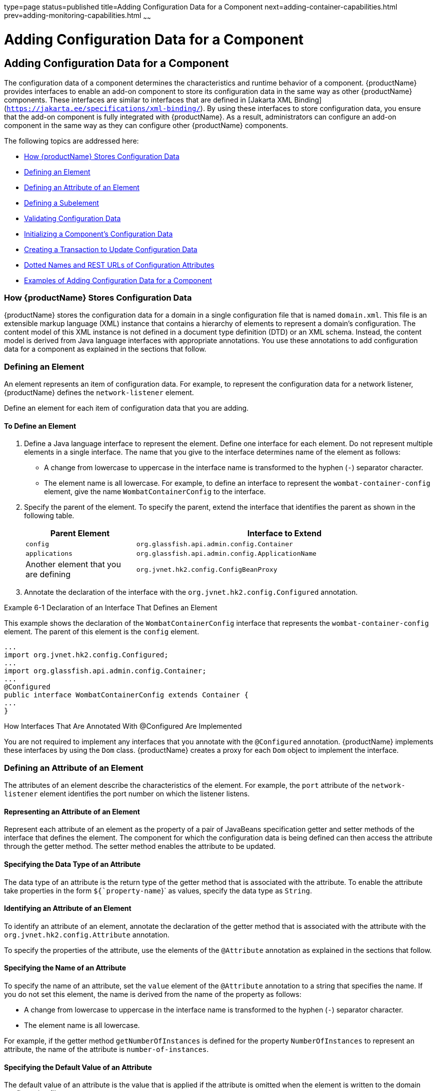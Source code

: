 type=page
status=published
title=Adding Configuration Data for a Component
next=adding-container-capabilities.html
prev=adding-monitoring-capabilities.html
~~~~~~

= Adding Configuration Data for a Component

[[gjlpe]]

[[adding-configuration-data-for-a-component]]
== Adding Configuration Data for a Component

The configuration data of a component determines the characteristics and
runtime behavior of a component. {productName} provides interfaces to
enable an add-on component to store its configuration data in the same
way as other {productName} components. These interfaces are similar
to interfaces that are defined in
[Jakarta XML Binding](`https://jakarta.ee/specifications/xml-binding/`). By using these interfaces to
store configuration data, you ensure that the add-on component is fully
integrated with {productName}. As a result, administrators can
configure an add-on component in the same way as they can configure
other {productName} components.

The following topics are addressed here:

* xref:#how-glassfish-server-stores-configuration-data[How {productName} Stores Configuration Data]
* xref:#defining-an-element[Defining an Element]
* xref:#defining-an-attribute-of-an-element[Defining an Attribute of an Element]
* xref:#defining-a-subelement[Defining a Subelement]
* xref:#validating-configuration-data[Validating Configuration Data]
* xref:#initializing-a-components-configuration-data[Initializing a Component's Configuration Data]
* xref:#creating-a-transaction-to-update-configuration-data[Creating a Transaction to Update Configuration Data]
* xref:#dotted-names-and-rest-urls-of-configuration-attributes[Dotted Names and REST URLs of Configuration Attributes]
* xref:#examples-of-adding-configuration-data-for-a-component[Examples of Adding Configuration Data for a Component]

[[how-glassfish-server-stores-configuration-data]]

=== How {productName} Stores Configuration Data

{productName} stores the configuration data for a domain in a single
configuration file that is named `domain.xml`. This file is an
extensible markup language (XML) instance that contains a hierarchy of
elements to represent a domain's configuration. The content model of
this XML instance is not defined in a document type definition (DTD) or
an XML schema. Instead, the content model is derived from Java language
interfaces with appropriate annotations. You use these annotations to
add configuration data for a component as explained in the sections that
follow.

[[defining-an-element]]

=== Defining an Element

An element represents an item of configuration data. For example, to
represent the configuration data for a network listener, {productName} defines the `network-listener` element.

Define an element for each item of configuration data that you are
adding.

[[to-define-an-element]]

==== To Define an Element

1. Define a Java language interface to represent the element.
Define one interface for each element. Do not represent multiple
elements in a single interface.
The name that you give to the interface determines name of the element
as follows:
* A change from lowercase to uppercase in the interface name is
  transformed to the hyphen (`-`) separator character.
* The element name is all lowercase.
For example, to define an interface to represent the
`wombat-container-config` element, give the name `WombatContainerConfig`
to the interface.

2. Specify the parent of the element.
To specify the parent, extend the interface that identifies the parent
as shown in the following table.
+
[width="100%",cols="<27%,<73%",options="header",]
|===
|Parent Element |Interface to Extend
|`config`
|`org.glassfish.api.admin.config.Container`

|`applications`
|`org.glassfish.api.admin.config.ApplicationName`

|Another element that you are defining
|`org.jvnet.hk2.config.ConfigBeanProxy`
|===

3. Annotate the declaration of the interface with the
`org.jvnet.hk2.config.Configured` annotation.

[[gjcne]]
Example 6-1 Declaration of an Interface That Defines an Element

This example shows the declaration of the `WombatContainerConfig`
interface that represents the `wombat-container-config` element.
The parent of this element is the `config` element.

[source,java]
----
...
import org.jvnet.hk2.config.Configured;
...
import org.glassfish.api.admin.config.Container;
...
@Configured
public interface WombatContainerConfig extends Container {
...
}
----

How Interfaces That Are Annotated With @Configured Are Implemented

You are not required to implement any interfaces that you annotate with
the `@Configured` annotation. {productName} implements these
interfaces by using the `Dom` class. {productName} creates a proxy
for each `Dom` object to implement the interface.

[[defining-an-attribute-of-an-element]]

=== Defining an Attribute of an Element

The attributes of an element describe the characteristics of the
element.
For example, the `port` attribute of the `network-listener`
element identifies the port number on which the listener listens.

[[representing-an-attribute-of-an-element]]

==== Representing an Attribute of an Element

Represent each attribute of an element as the property of a pair of
JavaBeans specification getter and setter methods of the interface that
defines the element. The component for which the configuration data is
being defined can then access the attribute through the getter method.
The setter method enables the attribute to be updated.

[[specifying-the-data-type-of-an-attribute]]

==== Specifying the Data Type of an Attribute

The data type of an attribute is the return type of the getter method
that is associated with the attribute. To enable the attribute take
properties in the form `${`property-name`}` as values, specify the data
type as `String`.

[[identifying-an-attribute-of-an-element]]

==== Identifying an Attribute of an Element

To identify an attribute of an element, annotate the declaration of the
getter method that is associated with the attribute with the
`org.jvnet.hk2.config.Attribute` annotation.

To specify the properties of the attribute, use the elements of the
`@Attribute` annotation as explained in the sections that follow.

[[specifying-the-name-of-an-attribute]]

==== Specifying the Name of an Attribute

To specify the name of an attribute, set the `value` element of the
`@Attribute` annotation to a string that specifies the name. If you do
not set this element, the name is derived from the name of the property
as follows:

* A change from lowercase to uppercase in the interface name is
transformed to the hyphen (`-`) separator character.
* The element name is all lowercase.

For example, if the getter method `getNumberOfInstances` is defined for
the property `NumberOfInstances` to represent an attribute, the name of
the attribute is `number-of-instances`.

[[specifying-the-default-value-of-an-attribute]]

==== Specifying the Default Value of an Attribute

The default value of an attribute is the value that is applied if the
attribute is omitted when the element is written to the domain
configuration file.

To specify the default value of an attribute, set the `defaultValue`
element of the `@Attribute` annotation to a string that contains the
default value. If you do not set this element, the parameter has no
default value.

[[specifying-whether-an-attribute-is-required-or-optional]]

==== Specifying Whether an Attribute Is Required or Optional

Whether an attribute is required or optional determines how {productName} responds if the parameter is omitted when the element is written
to the domain configuration file:

* If the attribute is required, an error occurs.
* If the attribute is optional, the element is written successfully to
the domain configuration file.

To specify whether an attribute is required or optional, set the
`required` element of the `@Attribute` annotation as follows:

* If the attribute is required, set the `required` element to `true`.
* If the attribute is optional, set the `required` element to `false`.
This value is the default.

[[example-of-defining-an-attribute-of-an-element]]

==== Example of Defining an Attribute of an Element

[[addon-example-6-2]]

Example 6-2 Defining an Attribute of an Element

This example defines the attribute `number-of-instances`. To enable the
attribute take properties in the form `${`property-name`}` as values,
the data type of this attribute is `String`.

[source,java]
----
import org.jvnet.hk2.config.Attribute;
...
    @Attribute
    public String getNumberOfInstances();
    public void setNumberOfInstances(String instances) throws PropertyVetoException;
...
----

[[defining-a-subelement]]

=== Defining a Subelement

A subelement represents a containment or ownership relationship. For
example, {productName} defines the `network-listeners` element to
contain the configuration data for individual network listeners. The
configuration data for an individual network listener is represented by
the `network-listener` element, which is a subelement of
`network-listeners` element.

[[to-define-a-subelement]]

==== To Define a Subelement

1. Define an interface to represent the subelement.
For more information, see xref:#defining-an-element[Defining an Element].
The interface that represents the subelement must extend the
`org.jvnet.hk2.config.ConfigBeanProxy` interface.

2. In the interface that defines the parent element, identify the
subelement to its parent element.

3. Represent the subelement as the property of a JavaBeans
specification getter or setter method.

4. Annotate the declaration of the getter or setter method that is
associated with the subelement with the `org.jvnet.hk2.config.Element`
annotation.

[[gjzjt]]
Example 6-3 Declaring an Interface to Represent a Subelement

This example shows the declaration of the `WombatElement` interface to
represent the `wombat-element` element.

[source,java]
----
...
import org.jvnet.hk2.config.ConfigBeanProxy;
import org.jvnet.hk2.config.Configured;
...
@Configured
public interface WombatElement extends ConfigBeanProxy {
...
}
...
----

[[gjzkh]]
Example 6-4 Identifying a Subelement to its Parent Element

This example identifies the `wombat-element` element as a subelement.

[source,java]
----
...
import org.jvnet.hk2.config.Element;
...
import java.beans.PropertyVetoException;
...
@Element
    public WombatElement getElement();
    public void setElement(WombatElement element) throws PropertyVetoException;
...
----

[[validating-configuration-data]]

=== Validating Configuration Data

Validating configuration data ensures that attribute values that are
being set or updated do not violate any constraints that you impose on
the data. For example, you might require that an attribute that
represents a name is not null, or an integer that represents a port
number is within the range of available port numbers. Any attempt to set
or update an attribute value that fails validation fails. Any
validations that you specify for an attribute are performed when the
attribute is initialized and every time the attribute is changed.

To standardize the validation of configuration data, {productName}
uses https://jakarta.ee/specifications/bean-validation/[Jakarta Bean Validation]
(`https://jakarta.ee/specifications/bean-validation/`) for validating configuration
data.
Jakarta Bean Validation defines a metadata model and API for the validation of
JavaBeans components.

To validate an attribute of an element, annotate the attribute's getter
method with the annotation in the `jakarta.validation.constraints` package
that performs the validation that you require. The following table lists
commonly used annotations for validating {productName} configuration
data.
For the complete list of annotations, see the
https://jakarta.ee/specifications/bean-validation/3.0/apidocs/jakarta/validation/constraints/package-summary.html[`jakarta.validation.constraints`
package summary]
(`https://jakarta.ee/specifications/bean-validation/3.0/apidocs/jakarta/validation/constraints/package-summary.html`).

[[gjrlg]]

Table 6-1 Commonly Used Annotations for Validating {productName}
Configuration Data

[width="100%",cols="<37%,<63%",options="header",]
|===
|Validation |Annotation
|Not null |`jakarta.validation.constraints.NotNull`

|Null |`jakarta.validation.constraints.Null`

|Minimum value a|
`jakarta.validation.constraints.Min`

Set the `value` element of this annotation to the minimum allowed value.

|Maximum value a|
`jakarta.validation.constraints.Max`

Set the `value` element of this annotation to the maximum allowed value.

|Regular expression matching a|
`jakarta.validation.constraints.Pattern`

Set the `regexp` element of this annotation to the regular expression
that is to be matched.

|===


[[gjrmp]]
Example 6-5 Specifying a Range of Valid Values for an Integer

This example specifies that the attribute `rotation-interval-in-minutes`
must be a positive integer.

[source,java]
----
...
import jakarta.validation.constraints.Max;
import jakarta.validation.constraints.Min;
...
@Min(value=1)
@Max(value=Integer.MAX_VALUE)
String getRotationIntervalInMinutes();
...
----

[[gjzkq]]
Example 6-6 Specifying Regular Expression Matching

This example specifies that the attribute `classname` must contain only
non-whitespace characters.

[source,java]
----
import jakarta.validation.constraints.Pattern;
...
@Pattern(regexp="^[\\S]*$")
String getClassname();
...
----

[[initializing-a-components-configuration-data]]

=== Initializing a Component's Configuration Data

To ensure that a component's configuration data is added to the
`domain.xml` file when the component is first instantiated, you must
initialize the component's configuration data.

Initializing a component's configuration data involves the following
tasks:

* xref:#to-define-a-components-initial-configuration-data[To Define a Component's Initial Configuration Data]
* xref:#GSACG00077[To Write a Component's Initial Configuration Data to the
`domain.xml` File]

[[to-define-a-components-initial-configuration-data]]

==== To Define a Component's Initial Configuration Data

1. Create a plain-text file that contains an XML fragment to represent
the configuration data.
* Ensure that each XML element accurately represents the interface that
  is defined for the element.
* Ensure that any subelements that you are initializing are correctly nested.
* Set attributes of the elements to their required initial values.
2. When you package the component, include the file that contains the
XML fragment in the component's JAR file.

[[gkaba]]
Example 6-7 XML Data Fragment

This example shows the XML data fragment for adding the
`wombat-container-config` element to the `domain.xml` file. The
`wombat-container-config` element contains the subelement
`wombat-element`. The attributes of `wombat-element` are initialized as
follows:

* The `foo` attribute is set to `something`.
* The `bar` attribute is set to `anything`.

[source,xml]
----
<wombat-container-config>
    <wombat-element foo="something" bar="anything"/>
</wombat-container-config>
----

[[GSACG00077]][[to-write-a-components-initial-configuration-data-to-the-domain.xml-file]]

==== To Write a Component's Initial Configuration Data to the `domain.xml` File

Add code to write the component's initial configuration data in the
class that represents your add-on component. If your add-on component is
a container, add this code to the sniffer class. For more information
about adding a container, see
xref:adding-container-capabilities.adoc#ghmon[Adding Container
Capabilities].

1. Set an optional dependency on an instance of the class that
represents the XML element that you are adding.

2. Initialize the instance variable to `null`.
+
If the element is not present in the `domain.xml` file when the add-on
component is initialized, the instance variable remains `null`.

3. Annotate the declaration of the instance variable with the
`org.jvnet.hk2.annotations.Inject` annotation.

4. Set the `optional` element of the `@Inject` annotation to `true`.

5. Set a dependency on an instance of the following classes:
* `org.glassfish.api.admin.config.ConfigParser`
+
The `ConfigParser` class provides methods to parse an XML fragment and
to write the fragment to the correct location in the `domain.xml` file.
* `org.jvnet.hk2.component.Habitat`

6. Invoke the `parseContainerConfig` method of the `ConfigParser`
object only if the instance is `null`.
If your add-on component is a container, invoke this method within the
implementation of the `setup` method the sniffer class.
When the container is first instantiated, {productName} invokes the `setup` method.
The test that the instance is `null` is required to ensure that the
configuration data is added only if the data is not already present in
the `domain.xml` file.
In the invocation of the `parseContainerConfig` method, pass the
following items as parameters:
* The `Habitat` object on which you set a dependency
* The URL to the file that contains the XML fragment that represents the configuration data

[[gkabo]]
Example 6-8 Writing a Component's Initial Configuration Data to the
`domain.xml` File

This example writes the XML fragment in the file `init.xml` to the
`domain.xml` file. The fragment is written only if the `domain.xml` file
does not contain the `wombat-container-config-element`.

The `wombat-container-config` element is represented by the
`WombatContainerConfig` interface. An optional dependency is set on an
instance of a class that implements `WombatContainerConfig`.

[source,java]
----
...
import org.glassfish.api.admin.config.ConfigParser;
import org.glassfish.examples.extension.config.WombatContainerConfig;
...
import org.jvnet.hk2.annotations.Inject;
import org.jvnet.hk2.component.Habitat;
import com.sun.enterprise.module.Module;

import java.util.logging.Logger;
...
import java.io.IOException;
import java.lang.annotation.Annotation;
import java.lang.reflect.Array;
import java.net.URL;
...
    @Inject(optional=true)
    WombatContainerConfig config=null;
...
    @Inject
    ConfigParser configParser;

    @Inject
    Habitat habitat;

    public Module[] setup(String containerHome, Logger logger) throws IOException {
        if (config==null) {
            URL url = this.getClass().getClassLoader().getResource("init.xml");
            if (url!=null) {
               configParser.parseContainerConfig(habitat, url,
                   WombatContainerConfig.class);
            }
        }
        return null;
    }
...
----

[[gjski]]
Example 6-9 `domain.xml` File After Initialization

This example shows the `domain.xml` file after the `setup` method was
invoked to add the `wombat-container-config` element under the `config`
element.

[source,xml]
----
<domain>
...
  <configs>
    <config name="server-config">
      <wombat-container-config number-of-instances="5">
        <wombat-element foo="something" bar="anything" />
      </wombat-container-config>
      <http-service>
...
</domain>
----

[[creating-a-transaction-to-update-configuration-data]]

=== Creating a Transaction to Update Configuration Data

Creating a transaction to update configuration data enables the data to
be updated without the need to specify a dotted name in the
link:reference-manual/set.html#set[`set`] subcommand. You can make the transaction
available to system administrators in the following ways:

* By adding an link:reference-manual/asadmin.html#asadmin[`asadmin`] subcommand. If you are adding
an `asadmin` subcommand, include the code for the transaction in the
body of the subcommand's `execute` method. For more information, see
xref:extending-asadmin.adoc#ghmrd[Extending the `asadmin` Utility].
* By extending the Administration Console. For more information, see
xref:extending-the-admin-console.adoc#ghmrb[Extending the Administration
Console].

[[to-create-a-transaction-to-update-configuration-data]]

==== To Create a Transaction to Update Configuration Data

Any transaction that you create to modify configuration data must use a
configuration change transaction to ensure that the change is atomic,
consistent, isolated, and durable (ACID).

.  [[gkakq]]
Set a dependency on the configuration object to update.

.  [[gkalq]]
Define a method to invoke to perform the transaction.

.  Use the generic `SimpleConfigCode` interface to define the method
that is to be invoked on a single configuration object, namely:
`SingleConfigCode<T extends ConfigBeanProxy>()`.

.  In the body of this method, implement the `run` method of the
`SingleConfigCode<T extends ConfigBeanProxy>` interface.

.  In the body of the `run` method, invoke the setter methods that are
defined for the attributes that you are setting.
+
These setter methods are defined in the interface that represents the
element whose elements you are setting.

.  Invoke the static method
`org.jvnet.hk2.config.ConfigSupport.ConfigSupport.apply`.
In the invocation, pass the following information as parameters to the method:
* The code of the method that you defined in Step  xref:#gkalq[2].
* The configuration object to update, on which you set the dependency in Step xref:#gkakq[1].

[[gkama]]

Example 6-10 Creating a Transaction to Update Configuration Data

This example shows code in the `execute` method of an `asadmin`
subcommand for updating the `number-of-instances` element of
`wombat-container-config` element.

[source,java]
----
...
import org.glassfish.api.Param;
...
import org.jvnet.hk2.annotations.Inject;
import org.jvnet.hk2.config.Transactions;
import org.jvnet.hk2.config.ConfigSupport;
import org.jvnet.hk2.config.SingleConfigCode;
import org.jvnet.hk2.config.TransactionFailure;
...
    @Param
    String instances;

    @Inject
    WombatContainerConfig config;

    public void execute(AdminCommandContext adminCommandContext) {
        try {
            ConfigSupport.apply(new SingleConfigCode<WombatContainerConfig>() {
                public Object run(WombatContainerConfig wombatContainerConfig)
                        throws PropertyVetoException, TransactionFailure {
                    wombatContainerConfig.setNumberOfInstances(instances);
                    return null;
                }
            }, config);
        } catch(TransactionFailure e) {
        }
    }
...
----

[[dotted-names-and-rest-urls-of-configuration-attributes]]

=== Dotted Names and REST URLs of Configuration Attributes

The {productName} administrative subcommands link:reference-manual/get.html#get[`get`],
link:reference-manual/list.html#list[`list`], and olink:GSRFM00226[`set`] locate a
configuration attribute through the dotted name of the attribute. The
dotted name of an attribute of a configuration element is as follows:

[source]
----
configs.config.server-config.element-name[.subelement-name...].attribute-name
----

element-name::
  The name of an element that contains a subelement or the attribute.
subelement-name::
  The name of a subelement, if any.
attribute-name::
  The name of the attribute.
+
For example, the dotted name of the `foo` attribute of the
`wombat-element` element is as follows:
+
[source]
----
configs.config.server-config.wombat-container-config.wombat-element.foo
----
+
The formats of the URL to a REST resource that represent an attribute of
a configuration element is as follows:
+
[source]
----
http://host:port/management/domain/path
----
host::
  The host where the DAS is running.
port::
  The HTTP port or HTTPS port for administration.
path::
  The path to the attribute. The path is the dotted name of the
  attribute in which each dot (`.`) is replaced with a slash (`/`).

For example, the URL to the REST resource for the `foo` attribute of the
`wombat-element` element is as follows:

[source]
----
http://localhost:4848/management/domain/configs/config/server-config/wombat-container-config/wombat-element/foo
----

In this example, the DAS is running on the local host and the HTTP port
for administration is 4848.

[[examples-of-adding-configuration-data-for-a-component]]

=== Examples of Adding Configuration Data for a Component

This example shows the interfaces that define the configuration data for
the Greeter Container component. The data is comprised of the following
elements:

* A parent element, which is shown in xref:#gkamy[Example 6-11]
* A subelement that is contained by the parent element, which is shown
in xref:#gkamb[Example 6-12]

This example also shows an XML data fragment for initializing an
element. See xref:#gkamk[Example 6-13].

Code for the Greeter Container component is shown in
xref:adding-container-capabilities.adoc#example-of-adding-container-capabilities[Example of Adding Container
Capabilities].

Code for an `asadmin` subcommand that updates the configuration data in
this example is shown in xref:extending-asadmin.adoc#gkbdf[Example 4-7].

[[gkamy]]
Example 6-11 Parent Element Definition

This example shows the definition of the `greeter-container-config` element.
The attributes of the `greeter-container-config` element are as follows:

* `number-of-instances`, which must be in the range 1-10.
* `language`, which must contain only non-whitespace characters.
* `style`, which must contain only non-whitespace characters.

The `greeter-element` element is identified as a subelement of the
`greeter-container-config` element. The definition of the
`greeter-element` element is shown in xref:#gkamb[Example 6-12].

[source,java]
----
package org.glassfish.examples.extension.greeter.config;

import org.jvnet.hk2.config.Configured;
import org.jvnet.hk2.config.Attribute;
import org.jvnet.hk2.config.Element;
import org.glassfish.api.admin.config.Container;

import jakarta.validation.constraints.Pattern;
import jakarta.validation.constraints.Min;
import jakarta.validation.constraints.Max;

import java.beans.PropertyVetoException;

@Configured
public interface GreeterContainerConfig extends Container {

    @Attribute
    @Min(value=1)
    @Max (value=10)
    public String getNumberOfInstances();
    public void setNumberOfInstances(String instances) throws PropertyVetoException;

    @Attribute
    @Pattern(regexp = "^[\\S]*$")
    public String getLanguage();
    public void setLanguage(String language) throws PropertyVetoException;

    @Attribute
    @Pattern(regexp = "^[\\S]*$")
    public String getStyle();
    public void setStyle(String style) throws PropertyVetoException;

    @Element
    public GreeterElement getElement();
    public void setElement(GreeterElement element) throws PropertyVetoException;


}
----

[[gkamb]]
Example 6-12 Subelement Definition

This example shows the definition of the `greeter-element` element,
which is identified as a subelement of the `greeter-container-config`
element in xref:#gkamy[Example 6-11]. The only attribute of the
`greeter-element` element is `greeter-port`, which must be in the range 1030-1050.

[source,java]
----
package org.glassfish.examples.extension.greeter.config;

import org.jvnet.hk2.config.ConfigBeanProxy;
import org.jvnet.hk2.config.Configured;
import org.jvnet.hk2.config.Attribute;

import jakarta.validation.constraints.Min;
import jakarta.validation.constraints.Max;

import java.beans.PropertyVetoException;

@Configured
public interface GreeterElement extends ConfigBeanProxy {

    @Attribute
    @Min(value=1030)
    @Max (value=1050)
    public String getGreeterPort();
    public void setGreeterPort(String greeterport) throws PropertyVetoException;

}
----

[[gkamk]]
Example 6-13 XML Data Fragment for Initializing the `greeter-container-config` Element

This example shows the XML data fragment for adding the
`greeter-container-config` element to the `domain.xml` file.
The `greeter-container-config` element contains the subelement `greeter-element`.

The attributes of `greeter-container-config` are initialized as follows:

* The `number-of-instances` attribute is set to `5`.
* The `language` attribute is set to `norsk`.
* The `style` element is set to `formal`.

The `greeter-port` attribute of the `greeter-element` element is set to `1040`.

[source,xml]
----
<greeter-container-config number-of-instances="5" language="norsk" style="formal">
    <greeter-element greeter-port="1040"/>
</greeter-container-config>
----

The definition of the `greeter-container-config` element is shown in
xref:#gkamy[Example 6-11]. The definition of the `greeter-element`
element is shown in xref:#gkamb[Example 6-12].
